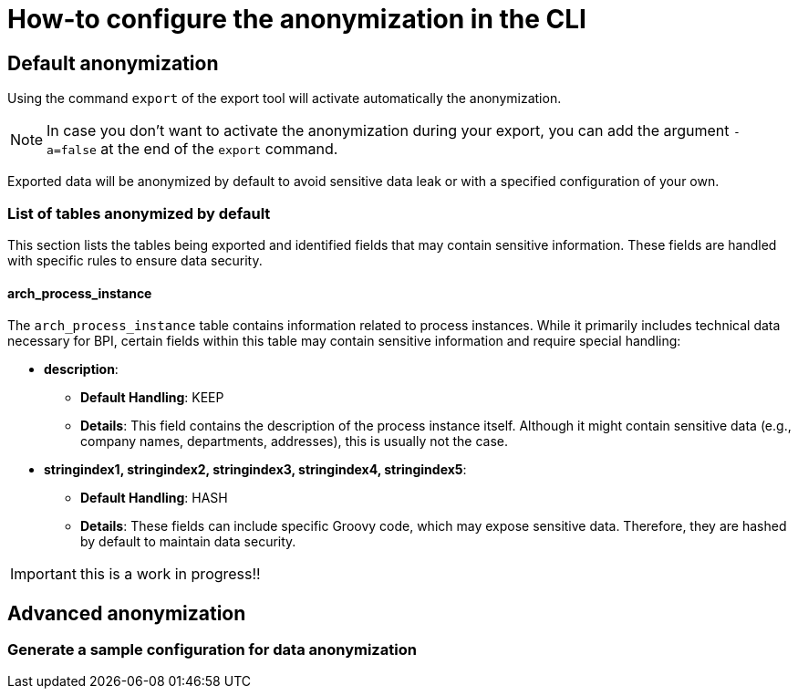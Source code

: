 = How-to configure the anonymization in the CLI
:description: Learn how-to fine-tune the anonymization in the CLI

== Default anonymization
Using the command `export` of the export tool will activate automatically the anonymization.

[NOTE]
====
In case you don't want to activate the anonymization during your export, you can add the argument `-a=false` at the end of the `export` command.
====

Exported data will be anonymized by default to avoid sensitive data leak or with a specified configuration of your own. 

=== List of tables anonymized by default

This section lists the tables being exported and identified fields that may contain sensitive information. These fields are handled with specific rules to ensure data security.

==== arch_process_instance

The `arch_process_instance` table contains information related to process instances. While it primarily includes technical data necessary for BPI, certain fields within this table may contain sensitive information and require special handling:

* **description**: 
** **Default Handling**: KEEP
** **Details**: This field contains the description of the process instance itself. Although it might contain sensitive data (e.g., company names, departments, addresses), this is usually not the case.

* **stringindex1, stringindex2, stringindex3, stringindex4, stringindex5**: 
** **Default Handling**: HASH
** **Details**: These fields can include specific Groovy code, which may expose sensitive data. Therefore, they are hashed by default to maintain data security.

IMPORTANT: this is a work in progress!!

== Advanced anonymization

=== Generate a sample configuration for data anonymization